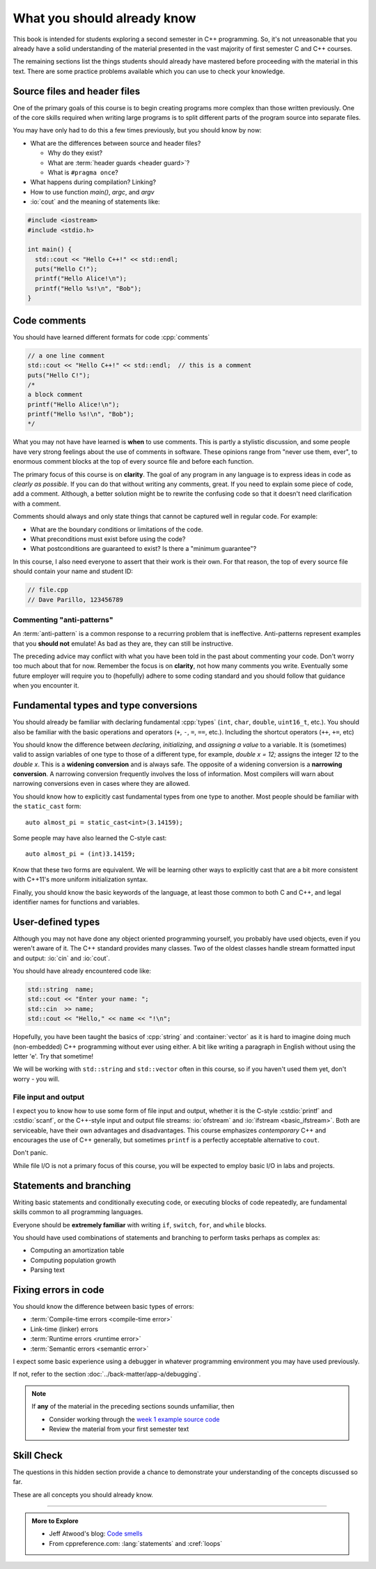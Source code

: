 ..  Copyright (C)  Dave Parillo.  Permission is granted to copy, distribute
    and/or modify this document under the terms of the GNU Free Documentation
    License, Version 1.3 or any later version published by the Free Software
    Foundation; with Invariant Sections being Forward, and Preface,
    no Front-Cover Texts, and no Back-Cover Texts.  A copy of
    the license is included in the section entitled "GNU Free Documentation
    License".

.. qnum::
   :prefix: beginnings-
   :start: 1

.. index:: 
   pair: introductory topics; header files
   pair: introductory topics; comments

What you should already know
============================

This book is intended for students exploring a second semester in C++ programming.
So, it's not unreasonable that you already have a solid understanding of the
material presented in the vast majority of first semester C and C++ courses.

The remaining sections list the things students should already have mastered
before proceeding with the material in this text.
There are some practice problems available which you can use to check your knowledge.


Source files and header files
-----------------------------

One of the primary goals of this course is to begin creating programs more
complex than those written previously.
One of the core skills required when writing large programs is to split 
different parts of the program source into separate files.

You may have only had to do this a few times previously, but you should know
by now:

* What are the differences between source and header files?

  * Why do they exist?
  * What are :term:`header guards <header guard>`?
  * What is ``#pragma once``?

* What happens during compilation?  Linking?
* How to use function *main()*, *argc*, and *argv*
* :io:`cout` and the meaning of statements like:

.. code-block:: cpp

   #include <iostream>
   #include <stdio.h>

   int main() {
     std::cout << "Hello C++!" << std::endl;
     puts("Hello C!");
     printf("Hello Alice!\n");
     printf("Hello %s!\n", "Bob");
   }

.. index:: 
   triple: introductory topics; comments; best practices
   triple: introductory topics; comments; anti-patterns

Code comments
-------------

You should have learned different formats for code :cpp:`comments`

.. code-block:: cpp

   // a one line comment
   std::cout << "Hello C++!" << std::endl;  // this is a comment
   puts("Hello C!");
   /*
   a block comment
   printf("Hello Alice!\n");
   printf("Hello %s!\n", "Bob");
   */

What you may not have have learned is **when** to use comments.
This is partly a stylistic discussion, and some people have very strong feelings
about the use of comments in software.
These opinions range from "never use them, ever", to enormous comment blocks
at the top of every source file and before each function.

The primary focus of this course is on **clarity**.
The goal of any program in any language is to express ideas in code
as *clearly as possible*.
If you can do that without writing any comments, great.
If you need to explain some piece of code, add a comment.
Although, a better solution might be to rewrite the confusing code
so that it doesn't need clarification with a comment.

Comments should always and only state things that cannot be captured well
in regular code.  For example:

* What are the boundary conditions or limitations of the code.
* What preconditions must exist before using the code?
* What postconditions are guaranteed to exist?  Is there a "minimum guarantee"?


In this course, I also need everyone to assert that their work is their own.
For that reason, the top of every source file should contain your name and student ID:

.. code-block:: cpp

   // file.cpp
   // Dave Parillo, 123456789


Commenting "anti-patterns"
..........................

An :term:`anti-pattern` is a common response to a recurring problem 
that is ineffective.
Anti-patterns represent examples that you **should not** emulate!
As bad as they are, they can still be instructive.

.. reveal:: reveal-1
    :showtitle: Show Comment Anti-Patterns
    :hidetitle: Hide Comment Anti-Patterns

    In case you are wondering,
    these anti-patterns are all actual code examples I have received in the past.

    One of my pet peeves is writing comments that say **exactly** what the code
    already says.

    .. code-block:: cpp

        help(argv[0]);   //passing the 1st arg. to func. help.
        
        for (int i=0; i<10; ++i)       // loop from 0 to 9
        {
          printf("counter: %d\n", i);  // print counter
        }

    Perhaps this is not obvious, but what is wrong here:

    .. code-block:: cpp

        int main( int argc, char* argv[] )  //or alternately char**arg[]

    .. reveal:: reveal-1-1
       :showtitle: What is Wrong?
       :hidetitle: Hide
      
       The comment is actually telling a lie: the alternative will not compile!

    .. code-block:: cpp

        // from a file named "average.cpp"

        int number;          // number of values in the set
        double value;        // value entered at keyboard
        double average;      // average value
        double total;        // sum of all values
        char again = 'y';    // repeat running the program
        char validElement;   // consider sentinel value -1 is valid

        // what is wrong with this code block??
        if (total != 0)
          average = total / number;  // calculate the average value

        fflush(stdin); // empty input buffer
        cin.get();     // read in a character


    The following series of code blocks are a combination of several commonly provided anti-patterns
    that have been combined into a single example.

    This first code block is composed of comments that add no value.
    There is only 'noise'.
    Every comment merely says basically the same thing as the code, just not as well.

    Also, we know we are in trouble in this program as the variable names provide little
    hint about anything this program might actually do.

    .. code-block:: cpp

       // The FooCalculator class calculates a Foo.
       // @author Dave Parillo
       struct FooCalculator {
         // The Integer maxFoo defines the maximum foo
         int maxFoo = 100;
         // The Integer foo defines the current foo.
         int foo = 0;
         // The member thing is an array of strings.
         std::string thing[100];
       };

       FooCalculator f;

    In this second block, which ``isFooSmallEnough`` appears to describe
    what this function is doing, the comments again, add nothing.

    The comments for ``rammer`` and ``rammerstat`` add no value and are actually misleading,
    since neither function appears to actually compute anything.

    .. code-block:: cpp

       // The isFooSmallEnough method determines if the foo is small enough
       // @return boolean {@code true} if foo is smaller than max
       // @return boolean {@code false} if foo is larger than max
       bool isFooSmallEnough() {
         return f.foo < f.maxFoo;
       }

       // Compute a rammer
       void rammer(std::string stat) {
         if (isFooSmallEnough()) {
           f.thing[f.foo++] = stat;
         }
         std::cout << stat << '\n';
       }

       // Calculate the ramerstat function.
       // @param rammer  A String that stores the rammer value
       void rammerstat(std::string x) {
           std::ifstream ram(x);   
           std::string stat;
           while (getline(ram,stat)) {
             rammer(stat);
           }
           ram.close();
       }

    The only comment here tells us what we already know.
    It would be nice to know what is expected of ``args`` that are passed into our
    nasty little program, but perhaps the author thought that was obvious?

    ::

       // Main is a global function.
       int main(int argc, char** argv) {
         if (argc > 1) {
           for (int i = 1;i < argc; ++i) {
             rammerstat(argv[i]);
           }
         } else {
           puts ("Usage: foo-comments args");
         }
       }

    What *does* this program do if compiled and run?

The preceding advice may conflict with what you have been told in the past 
about commenting your code.
Don't worry too much about that for now.
Remember the focus is on **clarity**, not how many comments you write.
Eventually some future employer will require you to (hopefully) adhere to 
some coding standard and you should follow that guidance when you encounter it.

Fundamental types and type conversions
--------------------------------------

You should already be familiar with declaring fundamental :cpp:`types`
(``int``, ``char``, ``double``, ``uint16_t``, etc.).
You should also be familiar with the basic operations and operators
(``+``, ``-``, ``=``, ``==``, etc.).
Including the shortcut operators (``++``, ``+=``, etc)

You should know the difference between *declaring*, *initializing*, and
*assigning a value* to a variable.
It is (sometimes) valid to assign variables of one type to those of a different
type, for example, `double x = 12;` assigns the integer `12` to the `double x`.
This is a **widening conversion** and is always safe.
The opposite of a widening conversion is a **narrowing conversion**.
A narrowing conversion frequently involves the loss of information.
Most compilers will warn about narrowing conversions even in cases where
they are allowed.

You should know how to explicitly cast fundamental types from one
type to another.
Most people should be familiar with the ``static_cast`` form:

::
    
   auto almost_pi = static_cast<int>(3.14159);

Some people may have also learned the C-style cast:

::
    
   auto almost_pi = (int)3.14159;

Know that these two forms are equivalent.
We will be learning other ways to explicitly cast that are a bit more consistent
with C++11's more uniform initialization syntax.

Finally, you should know the basic keywords of the language,
at least those common to both C and C++, and legal identifier names
for functions and variables.



User-defined types
------------------

Although you may not have done any object oriented programming yourself,
you probably have used objects, even if you weren't aware of it.
The C++ standard provides many classes.
Two of the oldest classes handle stream formatted input and output:
:io:`cin` and :io:`cout`.

You should have already encountered code like:

.. code-block:: cpp

   std::string  name;
   std::cout << "Enter your name: ";
   std::cin  >> name;
   std::cout << "Hello," << name << "!\n";

Hopefully, you have been taught the basics of :cpp:`string` and :container:`vector`
as it is hard to imagine doing much (non-embedded) C++ programming without ever using either.
A bit like writing a paragraph in English without using the letter 'e'.
Try that sometime!

We will be working with ``std::string`` and ``std::vector``
often in this course, so if you haven't used them yet,
don't worry - you will.

File input and output
.....................

I expect you to know how to use some form of file input and output,
whether it is the C-style :cstdio:`printf` and :cstdio:`scanf`, or the
C++-style input and output file streams: :io:`ofstream` and :io:`ifstream <basic_ifstream>`.
Both are serviceable, have their own advantages and disadvantages.
This course emphasizes *contemporary* C++ and encourages the use of
C++ generally, but sometimes ``printf`` is a perfectly acceptable
alternative to ``cout``. 

Don't panic.

While file I/O is not a primary focus of this course, you will be expected to employ
basic I/O in labs and projects.

Statements and branching
------------------------

Writing basic statements and conditionally executing code,
or executing blocks of code repeatedly, are fundamental skills
common to all programming languages.

Everyone should be **extremely familiar** with writing
``if``, ``switch``, ``for``, and ``while`` blocks.

You should have used combinations of statements and branching 
to perform tasks perhaps as complex as:

* Computing an amortization table
* Computing population growth
* Parsing text


Fixing errors in code
---------------------

You should know the difference between basic types of errors:

* :term:`Compile-time errors <compile-time error>`
* Link-time (linker) errors 
* :term:`Runtime errors <runtime error>`
* :term:`Semantic errors <semantic error>`

I expect some basic experience using a debugger in whatever 
programming environment you may have used previously.

If not, refer to the section :doc:`../back-matter/app-a/debugging`.

.. note::

   If **any** of the material in the preceding sections sounds unfamiliar, then

   * Consider working through the `week 1 example source code <https://github.com/DaveParillo/cisc187/tree/master/examples/week01>`_

   * Review the material from your first semester text

Skill Check
-----------
The questions in this hidden section provide a chance to demonstrate
your understanding of the concepts discussed so far.

These are all concepts you should already know.

.. reveal:: cpp-review-skill-check

   .. fillintheblank:: begin_fitb1

      Given the following plain english statements:

      - Create a variable x with value 8
      - Create a variable y with value 5
      - Add x and y, storing the result in y

      If they were implemented as a program,
      then what value is ``y`` when finished? 

      - :13: Correct.
        :5: No, because the variable y is modified.
        :8: No. ``y`` is the sum of x and y, not simply ``x``.
        :x: Try again.

   .. parsonsprob:: begin_parson1
      :adaptive:
      :noindent:
      :language: c

      Place these statements in their proper order
      so that the program prompts for input, computes the area,
      and displays the results.
      -----
      double h = 0;
      double w = 0;
      =====
      std::cout << "Enter height:\t";
      =====
      std::cin >> h;
      =====
      std::cout << "Enter width:\t";
      =====
      std::cin >> w;
      =====
      double area = h*w;
      =====
      std::cout << area << '\n';


   .. activecode:: begin_ac1
      :language: cpp
      :compileargs: ['-Wall', '-std=c++11']

      Fix this program so that it compiles.

      ~~~~
      int main() {
        21 = value;
        double value;

        std::cout << value << '\n';
      }

   .. fillintheblank:: begin_fitb2

      Given the following program:

      .. code-block:: cpp
         :linenos:

         int main() {
           int a = 7;
           int b = 4;

           if (a<=b) { 
             a = 99;
           } else {    
             int t = a;
             a = b;
             b = t;
           }
           return a;                                     
         }

      What value is returned? 

      - :4: Correct.
        :7: No, because the variable a is always modified in this program.
        :99: No. Since a is greater than b, the code on line 6 is never executed.
        :.*: Sorry, no. What is happening in the else block?

   
   .. activecode:: begin_ac2
      :language: cpp
      :compileargs: ['-Wall', '-std=c++11']

      Write a program that accumulates the sum of the 
      numbers 1 - 10 and prints the result.

      ~~~~
      int main() {

      }
   
   .. parsonsprob:: begin_parson2
      :adaptive:
      :language: c

      When assembled in its proper order, the following program segment 
      prints 'Odd numbers:' followed by all the odd numbers from 1 - 100, one per line.
      -----
      int main () {
      =====
        std::cout << "Odd numbers:\n";
      =====
        for(int num=1; num<=100; ++num) {
      =====
          if(num * 2 == 0) {  #distractor
      =====
          if(num % 2 != 0) {
      =====
            std::cout << '\t' << num << '\n';
      =====
          }
      =====
        }
      }


   .. mchoice:: begin_mc_initializing_1
      :multiple_answers:
      :correct: b,d
      :answer_a: int a;
      :answer_b: a = b;
      :answer_c: size_t sz = 10;
      :answer_d: cin >> a;
      :answer_e: int if = a;
      :feedback_a: This is a declaration
      :feedback_b: Correct.
      :feedback_c: This is a declaration with initialization
      :feedback_d: This may not look like an assignment, but it is.
      :feedback_e: Does not compile. The word 'if' is a reserved word and can't be used.

      Which of the following statements represent **assignment to** a variable?  Check all that apply.


   .. activecode:: begin_type_check
      :language: cpp
      :compileargs: ['-Wall', '-std=c++11']
      :caption: Write a program that prints your name

      Write a program that stores your name in a local variable and then prints it.

      ~~~~
      #include <iostream>

      int main() {

      }

   .. mchoice:: begin_mc_initializing_2
      :multiple_answers:
      :correct: a,b,e
      :answer_a: int inner_product_of_a_and_b;
      :answer_b: double* p2;
      :answer_c: char 1st_letter;
      :answer_d: long large num;
      :answer_e: long double _d;
      :feedback_a: A ridiculously long, but valid name.
      :feedback_b: Correct.
      :feedback_c: A variable may not start with a number
      :feedback_d: A variable can't contain spaces or most special characters
      :feedback_e: Correct. 'long double' is a single type. 

      Which of the following are legal variable names? Check all that apply.

   .. mchoice:: mc_shorcut_op_1
      :answer_a: x = -1, y = 1, z = 4
      :answer_b: x = -1, y = 2, z = 3
      :answer_c: x = -1, y = 2, z = 2
      :answer_d: x = -1, y = 2, z = 2
      :answer_e: x = -1, y = 2, z = 4
      :correct: e
      :feedback_a: This code subtracts one from x, adds one to y, and then sets z to to the value in z plus the current value of y.
      :feedback_b: This code subtracts one from x, adds one to y, and then sets z to to the value in z plus the current value of y.
      :feedback_c: This code subtracts one from x, adds one to y, and then sets z to to the value in z plus the current value of y.
      :feedback_d: This code subtracts one from x, adds one to y, and then sets z to to the value in z plus the current value of y.
      :feedback_e: This code subtracts one from x, adds one to y, and then sets z to to the value in z plus the current value of y.

      What are the values of x, y, and z after the following code executes?
   
      .. code-block:: cpp 

         int x = 0;
         int y = 1;
         int z = 2;
         --x;
         ++y;
         z+=y;

   .. mchoice:: begin_mc_mod_1
      :answer_a: 15
      :answer_b: 16
      :answer_c: 8
      :correct: c
      :feedback_a: This would be the result of 158 divided by 10.  Modulus gives you the remainder.
      :feedback_b: Modulus gives you the remainder after the division.
      :feedback_c: When you divide 158 by 10 you get a remainder of 8.  

      What is the result of 158 % 10?
   
   .. mchoice:: begin_mc_mod_2
      :answer_a: 3
      :answer_b: 2
      :answer_c: 8
      :correct: a
      :feedback_a: 8 goes into 3 no times so the remainder is 3.  The remainder of a smaller number divided by a larger number is always the smaller number!
      :feedback_b: This would be the remainder if the question was 8 % 3 but here we are asking for the reminder after we divide 3 by 8.
      :feedback_c: What is the remainder after you divide 3 by 8?  

      What is the result of 3 % 8?

   .. mchoice:: begin_mc_op_2
      :answer_a: x = 6, y = 2.5, z = 2
      :answer_b: x = 4, y = 2.5, z = 2
      :answer_c: x = 6, y = 2, z = 3
      :answer_d: x = 4, y = 2.5, z = 3
      :answer_e: x = 4, y = 2, z = 3
      :correct: e
      :feedback_a: This code sets x to z * 2 (4), y to y divided by 2 (5 / 2 = 2) and z = to z + 1 (2 + 1 = 3).
      :feedback_b: This code sets x to z * 2 (4), y to y divided by 2 (5 / 2 = 2) and z = to z + 1 (2 + 1 = 3).
      :feedback_c: This code sets x to z * 2 (4), y to y divided by 2 (5 / 2 = 2) and z = to z + 1 (2 + 1 = 3).
      :feedback_d: This code sets x to z * 2 (4), y to y divided by 2 (5 / 2 = 2) and z = to z + 1 (2 + 1 = 3).
      :feedback_e: This code sets x to z * 2 (4), y to y divided by 2 (5 / 2 = 2) and z = to z + 1 (2 + 1 = 3).

      What are the values of x, y, and z after the following code executes?
   
      .. code-block:: java 

         int x = 3;
         int y = 5;
         int z = 2;
         x = z * 2;
         y /= 2;
         ++z;

   .. fillintheblank:: begin_fitb3

      Given the following statement:

      .. code-block:: cpp

         double x = 2 + 2^3

      What is value stored in ``x``? 

      - :7: Correct.
        :10: No. ``^`` is not the exponent operator.
             There is no such operator in C++.
             It is the *exclusive or* operator.
        :64: No. ``^`` is not the exponent operator.
             There is no such operator in C++.
             It is the *exclusive or* operator.
        :3: No. The spaces here are misleading.
            Addition has higher precedence than exclusive or.
        :x: Try again.

   

-----

.. admonition:: More to Explore

   - Jeff Atwood's blog: `Code smells <https://blog.codinghorror.com/code-smells/>`_
   - From cppreference.com: :lang:`statements` and :cref:`loops`



